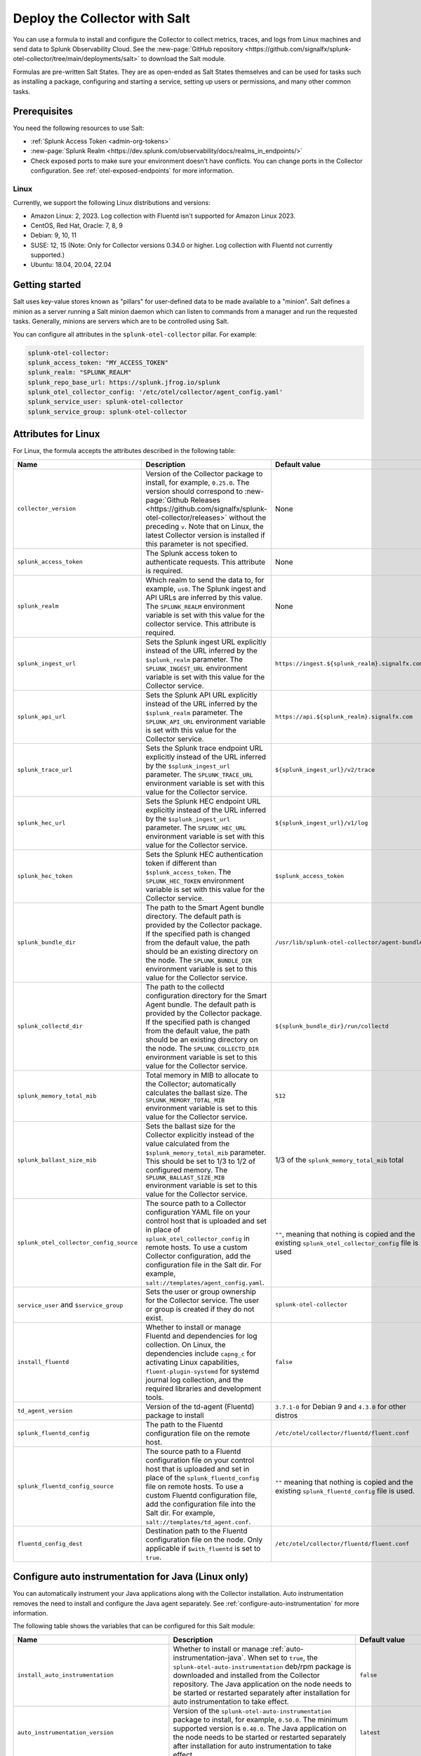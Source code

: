 .. _deployments-salt:

********************************************************
Deploy the Collector with Salt 
********************************************************

.. meta::
      :description: Deploy the Splunk Observability Cloud OpenTelemetry Collector using a Salt formula.

You can use a formula to install and configure the Collector to collect metrics, traces, and logs from Linux machines and send data to Splunk Observability Cloud. See the :new-page:`GitHub repository <https://github.com/signalfx/splunk-otel-collector/tree/main/deployments/salt>` to download the Salt module.

Formulas are pre-written Salt States. They are as open-ended as Salt States themselves and can be used for tasks such as installing a package, configuring and starting a service, setting up users or permissions, and many other common tasks.

Prerequisites
=========================

You need the following resources to use Salt:

* :ref:`Splunk Access Token <admin-org-tokens>`
* :new-page:`Splunk Realm <https://dev.splunk.com/observability/docs/realms_in_endpoints/>`
* Check exposed ports to make sure your environment doesn't have conflicts. You can change ports in the Collector configuration. See :ref:`otel-exposed-endpoints` for more information.

Linux
------------------------
Currently, we support the following Linux distributions and versions:

* Amazon Linux: 2, 2023. Log collection with Fluentd isn't supported for Amazon Linux 2023.
* CentOS, Red Hat, Oracle: 7, 8, 9
* Debian: 9, 10, 11
* SUSE: 12, 15 (Note: Only for Collector versions 0.34.0 or higher. Log collection with Fluentd not currently supported.)
* Ubuntu: 18.04, 20.04, 22.04

Getting started
==========================

Salt uses key-value stores known as "pillars" for user-defined data to be made available to a "minion". Salt defines a minion as a server running a Salt minion daemon which can listen to commands from a manager and run the requested tasks. Generally, minions are servers which are to be controlled using Salt.

You can configure all attributes in the ``splunk-otel-collector`` pillar. For example:

.. code-block:: yaml


   splunk-otel-collector:
   splunk_access_token: "MY_ACCESS_TOKEN"
   splunk_realm: "SPLUNK_REALM"
   splunk_repo_base_url: https://splunk.jfrog.io/splunk
   splunk_otel_collector_config: '/etc/otel/collector/agent_config.yaml'
   splunk_service_user: splunk-otel-collector
   splunk_service_group: splunk-otel-collector
    
Attributes for Linux
===========================

For Linux, the formula accepts the attributes described in the following table:

.. list-table:: 
   :widths: 25 45 30
   :header-rows: 1

   * - Name
     - Description
     - Default value
   * - ``collector_version``
     - Version of the Collector package to install, for example, ``0.25.0``. The version should correspond to :new-page:`Github Releases <https://github.com/signalfx/splunk-otel-collector/releases>` without the preceding ``v``. Note that on Linux, the latest Collector version is installed if this parameter is not specified.
     - None
   * - ``splunk_access_token``
     - The Splunk access token to authenticate requests. This attribute is required.
     - None
   * - ``splunk_realm``
     - Which realm to send the data to, for example, ``us0``. The Splunk ingest and API URLs are inferred by this value. The ``SPLUNK_REALM`` environment variable is set with this value for the collector service. This attribute is required.
     - None
   * - ``splunk_ingest_url``
     - Sets the Splunk ingest URL explicitly instead of the URL inferred by the ``$splunk_realm`` parameter. The ``SPLUNK_INGEST_URL`` environment variable is set with this value for the Collector service.
     - ``https://ingest.${splunk_realm}.signalfx.com``
   * - ``splunk_api_url``
     - Sets the Splunk API URL explicitly instead of the URL inferred by the ``$splunk_realm`` parameter. The ``SPLUNK_API_URL`` environment variable is set with this value for the Collector service.
     - ``https://api.${splunk_realm}.signalfx.com``
   * - ``splunk_trace_url``
     - Sets the Splunk trace endpoint URL explicitly instead of the URL inferred by the ``$splunk_ingest_url`` parameter. The ``SPLUNK_TRACE_URL`` environment variable is set with this value for the Collector service.
     - ``${splunk_ingest_url}/v2/trace``
   * - ``splunk_hec_url``
     - Sets the Splunk HEC endpoint URL explicitly instead of the URL inferred by the ``$splunk_ingest_url`` parameter. The ``SPLUNK_HEC_URL`` environment variable is set with this value for the Collector service.
     - ``${splunk_ingest_url}/v1/log``
   * - ``splunk_hec_token``
     - Sets the Splunk HEC authentication token if different than ``$splunk_access_token``. The ``SPLUNK_HEC_TOKEN`` environment variable is set with this value for the Collector service.    
     - ``$splunk_access_token``
   * - ``splunk_bundle_dir``
     - The path to the Smart Agent bundle directory. The default path is provided by the Collector package. If the specified path is changed from the default value, the path should be an existing directory on the node. The ``SPLUNK_BUNDLE_DIR`` environment variable is set to this value for the Collector service. 
     - ``/usr/lib/splunk-otel-collector/agent-bundle``
   * - ``splunk_collectd_dir``
     - The path to the collectd configuration directory for the Smart Agent bundle. The default path is provided by the Collector package. If the specified path is changed from the default value, the path should be an existing directory on the node. The ``SPLUNK_COLLECTD_DIR`` environment variable is set to this value for the Collector service. 
     - ``${splunk_bundle_dir}/run/collectd``
   * - ``splunk_memory_total_mib``
     - Total memory in MIB to allocate to the Collector; automatically calculates the ballast size. The ``SPLUNK_MEMORY_TOTAL_MIB`` environment variable is set to this value for the Collector service. 
     - ``512``
   * - ``splunk_ballast_size_mib``
     - Sets the ballast size for the Collector explicitly instead of the value calculated from the ``$splunk_memory_total_mib`` parameter. This should be set to 1/3 to 1/2 of configured memory. The ``SPLUNK_BALLAST_SIZE_MIB`` environment variable is set to this value for the Collector service. 
     - 1/3 of the ``splunk_memory_total_mib`` total
   * - ``splunk_otel_collector_config_source``
     - The source path to a Collector configuration YAML file on your control host that is uploaded and set in place of ``splunk_otel_collector_config`` in remote hosts. To use a custom Collector configuration, add the configuration file in the Salt dir. For example, ``salt://templates/agent_config.yaml``.
     - ``""``, meaning that nothing is copied and the existing ``splunk_otel_collector_config`` file is used
   * - ``service_user`` and ``$service_group``
     - Sets the user or group ownership for the Collector service. The user or group is created if they do not exist.
     - ``splunk-otel-collector``
   * - ``install_fluentd``
     - Whether to install or manage Fluentd and dependencies for log collection. On Linux, the dependencies include ``capng_c`` for activating Linux capabilities, ``fluent-plugin-systemd`` for systemd journal log collection, and the required libraries and development tools.
     - ``false``
   * - ``td_agent_version``
     -  Version of the td-agent (Fluentd) package to install 
     -  ``3.7.1-0`` for Debian 9 and ``4.3.0`` for other distros
   * - ``splunk_fluentd_config``
     - The path to the Fluentd configuration file on the remote host.
     - ``/etc/otel/collector/fluentd/fluent.conf``
   * - ``splunk_fluentd_config_source``
     - The source path to a Fluentd configuration file on your control host that is uploaded and set in place of the ``splunk_fluentd_config`` file on remote hosts. To use a custom Fluentd configuration file, add the configuration file into the Salt dir. For example, ``salt://templates/td_agent.conf``. 
     - ``""`` meaning that nothing is copied and the existing ``splunk_fluentd_config`` file is used.
   * - ``fluentd_config_dest``
     - Destination path to the Fluentd configuration file on the node. Only applicable if ``$with_fluentd`` is set to ``true``.
     - ``/etc/otel/collector/fluentd/fluent.conf``

.. _salt-zero-config-java:

Configure auto instrumentation for Java (Linux only)
======================================================

You can automatically instrument your Java applications along with the Collector installation. Auto instrumentation removes the need to install and configure the Java agent separately. See :ref:`configure-auto-instrumentation` for more information. 

The following table shows the variables that can be configured for this Salt module:

.. list-table::
   :widths: 20 30 50
   :header-rows: 1

   * - Name
     - Description 
     - Default value
   * - ``install_auto_instrumentation``
     - Whether to install or manage :ref:`auto-instrumentation-java`. When set to ``true``, the ``splunk-otel-auto-instrumentation`` deb/rpm package is downloaded and installed from the Collector repository. The Java application on the node needs to be started or restarted separately after installation for auto instrumentation to take effect.
     - ``false``
   * - ``auto_instrumentation_version``
     - Version of the ``splunk-otel-auto-instrumentation`` package to install, for example, ``0.50.0``. The minimum supported version is ``0.48.0``. The Java application on the node needs to be started or restarted separately after installation for auto instrumentation to take effect.
     - ``latest``
   * - ``auto_instrumentation_ld_so_preload``
     - By default, the ``/etc/ld.so.preload`` file on the node is configured for the ``/usr/lib/splunk-instrumentation/libsplunk.so`` shared object library provided by the ``splunk-otel-auto-instrumentation`` package and is required for auto instrumentation. Configure this variable to include additional library paths, for example, ``/path/to/my.library.so``. The Java application on the node needs to be started or restarted separately after installation for auto instrumentation to take effect.
     - ``''``
   * - ``auto_instrumentation_java_agent_path``
     - Path to the Splunk OpenTelemetry Java agent. The default path is provided by the ``splunk-otel-auto-instrumentation`` package. If the path is changed from the default value, the path should be an existing file on the node. The specified path is added to the ``/usr/lib/splunk-instrumentation/instrumentation.conf`` configuration file on the node. The Java application on the node needs to be started or restarted separately after installation for auto instrumentation to take effect. 
     - ``/usr/lib/splunk-instrumentation/splunk-otel-javaagent.jar``
   * - ``auto_instrumentation_resource_attributes``
     - Configure the OpenTelemetry instrumentation resource attributes, for example, ``deployment.environment=prod``. The specified resource attributes are added to the ``/usr/lib/splunk-instrumentation/instrumentation.conf`` configuration file on the node. The Java application on the node needs to be started or restarted separately after installation for auto instrumentation to take effect.
     - ``''``
   * - ``auto_instrumentation_service_name``
     - Explicitly sets the service name for the instrumented Java application, for example, ``my.service``. By default, the service name is automatically derived from the arguments of the Java executable on the node. However, if this variable is set to a non-empty value, the value overrides the derived service name and is added to the ``/usr/lib/splunk-instrumentation/instrumentation.conf`` configuration file on the node. The Java application on the node needs to be started or restarted separately after installation for auto instrumentation to take effect.
     - ``''``
   * - ``auto_instrumentation_generate_service_name``
     - Set to ``false`` to prevent the preloader from setting the ``OTEL_SERVICE_NAME`` environment variable.
     - ``true``
   * - ``auto_instrumentation_disable_telemetry``
     - Prevents the preloader from sending the ``splunk.linux-autoinstr.executions`` metric to the Collector.
     - ``false``
   * - ``auto_instrumentation_enable_profiler``
     - Activates or deactivates AlwaysOn CPU Profiling.
     - ``false``
   * - ``auto_instrumentation_enable_profiler_memory``
     - Activates or deactivates AlwaysOn Memory Profiling.
     - ``false``
   * - ``auto_instrumentation_enable_metrics``
     - Activates or deactivates JVM metrics. 
     - ``false``